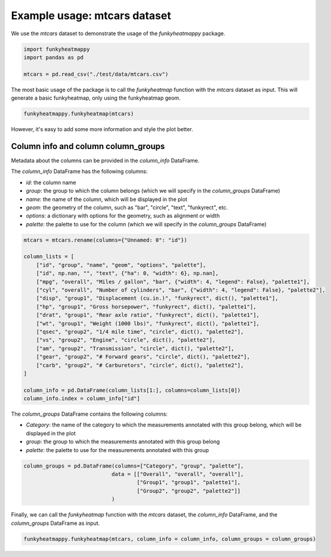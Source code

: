 Example usage: mtcars dataset
==============================

We use the `mtcars` dataset to demonstrate the usage of the `funkyheatmappy` package.

.. code-block:: python

    import funkyheatmappy
    import pandas as pd

    mtcars = pd.read_csv("./test/data/mtcars.csv")


The most basic usage of the package is to call the `funkyheatmap` function with the `mtcars` dataset as input.
This will generate a basic funkyheatmap, only using the funkyheatmap geom.

.. code-block:: python

    funkyheatmappy.funkyheatmap(mtcars)

.. image:: _static/mtcars_basic.png
    :width: 75%

However, it's easy to add some more information and style the plot better.

Column info and column column_groups
------------------------------------

Metadata about the columns can be provided in the `column_info` DataFrame.

The `column_info` DataFrame has the following columns:

* `id`: the column name
* `group`: the group to which the column belongs (which we will specify in the `column_groups` DataFrame)
* `name`: the name of the column, which will be displayed in the plot
* `geom`: the geometry of the column, such as "bar", "circle", "text", "funkyrect", etc.
* `options`: a dictionary with options for the geometry, such as alignment or width
* `palette`: the palette to use for the column (which we will specify in the `column_groups` DataFrame)

.. code-block:: python

    mtcars = mtcars.rename(columns={"Unnamed: 0": "id"})

    column_lists = [
        ["id", "group", "name", "geom", "options", "palette"],
        ["id", np.nan, "", "text", {"ha": 0, "width": 6}, np.nan],
        ["mpg", "overall", "Miles / gallon", "bar", {"width": 4, "legend": False}, "palette1"],
        ["cyl", "overall", "Number of cylinders", "bar", {"width": 4, "legend": False}, "palette2"],
        ["disp", "group1", "Displacement (cu.in.)", "funkyrect", dict(), "palette1"],
        ["hp", "group1", "Gross horsepower", "funkyrect", dict(), "palette1"],
        ["drat", "group1", "Rear axle ratio", "funkyrect", dict(), "palette1"],
        ["wt", "group1", "Weight (1000 lbs)", "funkyrect", dict(), "palette1"],
        ["qsec", "group2", "1/4 mile time", "circle", dict(), "palette2"],
        ["vs", "group2", "Engine", "circle", dict(), "palette2"],
        ["am", "group2", "Transmission", "circle", dict(), "palette2"],
        ["gear", "group2", "# Forward gears", "circle", dict(), "palette2"],
        ["carb", "group2", "# Carburetors", "circle", dict(), "palette2"],
    ]

    column_info = pd.DataFrame(column_lists[1:], columns=column_lists[0])
    column_info.index = column_info["id"]

The `column_groups` DataFrame contains the following columns:

* `Category`: the name of the category to which the measurements annotated with this group belong, which will be displayed in the plot
* `group`: the group to which the measurements annotated with this group belong
* `palette`: the palette to use for the measurements annotated with this group

.. code-block:: python

    column_groups = pd.DataFrame(columns=["Category", "group", "palette"],
                                data = [["Overall", "overall", "overall"],
                                        ["Group1", "group1", "palette1"],
                                        ["Group2", "group2", "palette2"]]
                                )

Finally, we can call the `funkyheatmap` function with the `mtcars` dataset, the `column_info` DataFrame, and the `column_groups` DataFrame as input.

.. code-block:: python

    funkyheatmappy.funkyheatmap(mtcars, column_info = column_info, column_groups = column_groups)


.. image:: _static/mtcars_column_info.png
    :width: 75%